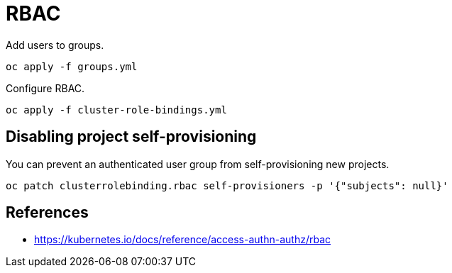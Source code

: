 = RBAC

Add users to groups.

[source,shell]
----
oc apply -f groups.yml
----

Configure RBAC.

[source,shell]
----
oc apply -f cluster-role-bindings.yml
----

== Disabling project self-provisioning

You can prevent an authenticated user group from self-provisioning new projects.

[source,shell]
----
oc patch clusterrolebinding.rbac self-provisioners -p '{"subjects": null}'
----

== References

- https://kubernetes.io/docs/reference/access-authn-authz/rbac
